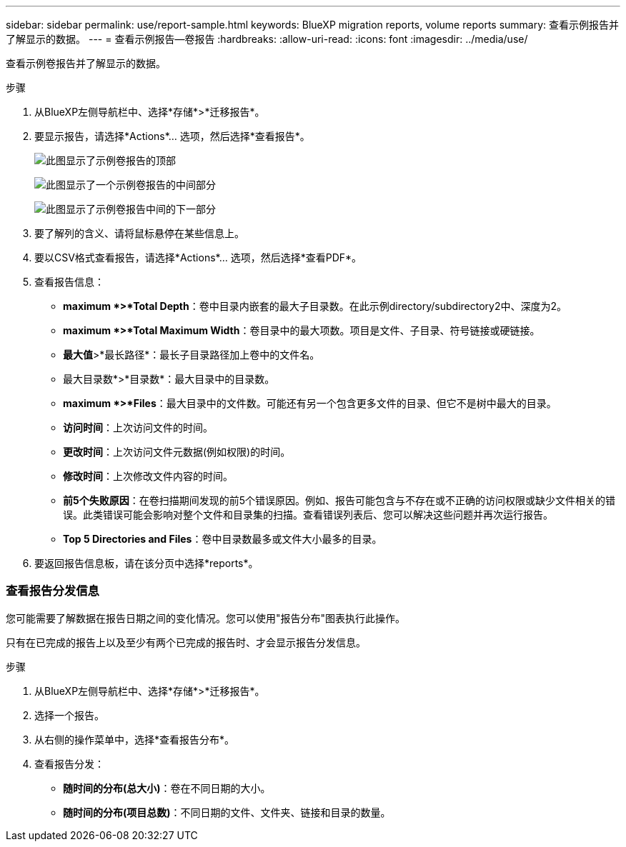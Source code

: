 ---
sidebar: sidebar 
permalink: use/report-sample.html 
keywords: BlueXP migration reports, volume reports 
summary: 查看示例报告并了解显示的数据。 
---
= 查看示例报告—卷报告
:hardbreaks:
:allow-uri-read: 
:icons: font
:imagesdir: ../media/use/


[role="lead"]
查看示例卷报告并了解显示的数据。

.步骤
. 从BlueXP左侧导航栏中、选择*存储*>*迁移报告*。
. 要显示报告，请选择*Actions*... 选项，然后选择*查看报告*。
+
image:sample-volumes-top.png["此图显示了示例卷报告的顶部"]

+
image:sample-volumes-middle.png["此图显示了一个示例卷报告的中间部分"]

+
image:sample-volumes-middle-b.png["此图显示了示例卷报告中间的下一部分"]

. 要了解列的含义、请将鼠标悬停在某些信息上。
. 要以CSV格式查看报告，请选择*Actions*... 选项，然后选择*查看PDF*。
. 查看报告信息：
+
** *maximum *>*Total Depth*：卷中目录内嵌套的最大子目录数。在此示例directory/subdirectory2中、深度为2。
** *maximum *>*Total Maximum Width*：卷目录中的最大项数。项目是文件、子目录、符号链接或硬链接。
** *最大值*>*最长路径*：最长子目录路径加上卷中的文件名。
** 最大目录数*>*目录数*：最大目录中的目录数。
** *maximum *>*Files*：最大目录中的文件数。可能还有另一个包含更多文件的目录、但它不是树中最大的目录。
** *访问时间*：上次访问文件的时间。
** *更改时间*：上次访问文件元数据(例如权限)的时间。
** *修改时间*：上次修改文件内容的时间。
** *前5个失败原因*：在卷扫描期间发现的前5个错误原因。例如、报告可能包含与不存在或不正确的访问权限或缺少文件相关的错误。此类错误可能会影响对整个文件和目录集的扫描。查看错误列表后、您可以解决这些问题并再次运行报告。
** *Top 5 Directories and Files*：卷中目录数最多或文件大小最多的目录。


. 要返回报告信息板，请在该分页中选择*reports*。




=== 查看报告分发信息

您可能需要了解数据在报告日期之间的变化情况。您可以使用"报告分布"图表执行此操作。

只有在已完成的报告上以及至少有两个已完成的报告时、才会显示报告分发信息。

.步骤
. 从BlueXP左侧导航栏中、选择*存储*>*迁移报告*。
. 选择一个报告。
. 从右侧的操作菜单中，选择*查看报告分布*。
. 查看报告分发：
+
** *随时间的分布(总大小)*：卷在不同日期的大小。
** *随时间的分布(项目总数)*：不同日期的文件、文件夹、链接和目录的数量。



